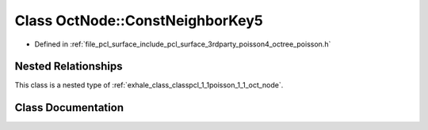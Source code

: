.. _exhale_class_classpcl_1_1poisson_1_1_oct_node_1_1_const_neighbor_key5:

Class OctNode::ConstNeighborKey5
================================

- Defined in :ref:`file_pcl_surface_include_pcl_surface_3rdparty_poisson4_octree_poisson.h`


Nested Relationships
--------------------

This class is a nested type of :ref:`exhale_class_classpcl_1_1poisson_1_1_oct_node`.


Class Documentation
-------------------


.. doxygenclass:: pcl::poisson::OctNode::ConstNeighborKey5
   :members:
   :protected-members:
   :undoc-members: